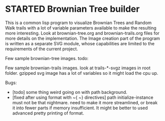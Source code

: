 * STARTED Brownian Tree builder
This is a common lisp program to visualize Brownian Trees and Random Walk trails with a lot of variable parameters available to make the resulting more interesting.
Look at brownian-tree.org and brownian-trails.org files for more details on the implementation.
The Image creation part of the program is written as a separate SVG module, whose capabilities are limited to the requirements of the current project.

Few sample brownian-tree images.
todo:

Few sample brownian-trails images.
look at trails-*-svgz images in root folder. gzipped svg image has a lot of variables so it might load the cpu up.


Bugs:
+ [todo] some thing weird going on with path background.
+ [fixed after using format with ~{ ~} directives] path initialize-instance must not be that nightmare. need to make it more streamlined, or break it into fewer parts if memory insufficient. It might be better to used advanced pretty printing of format.
